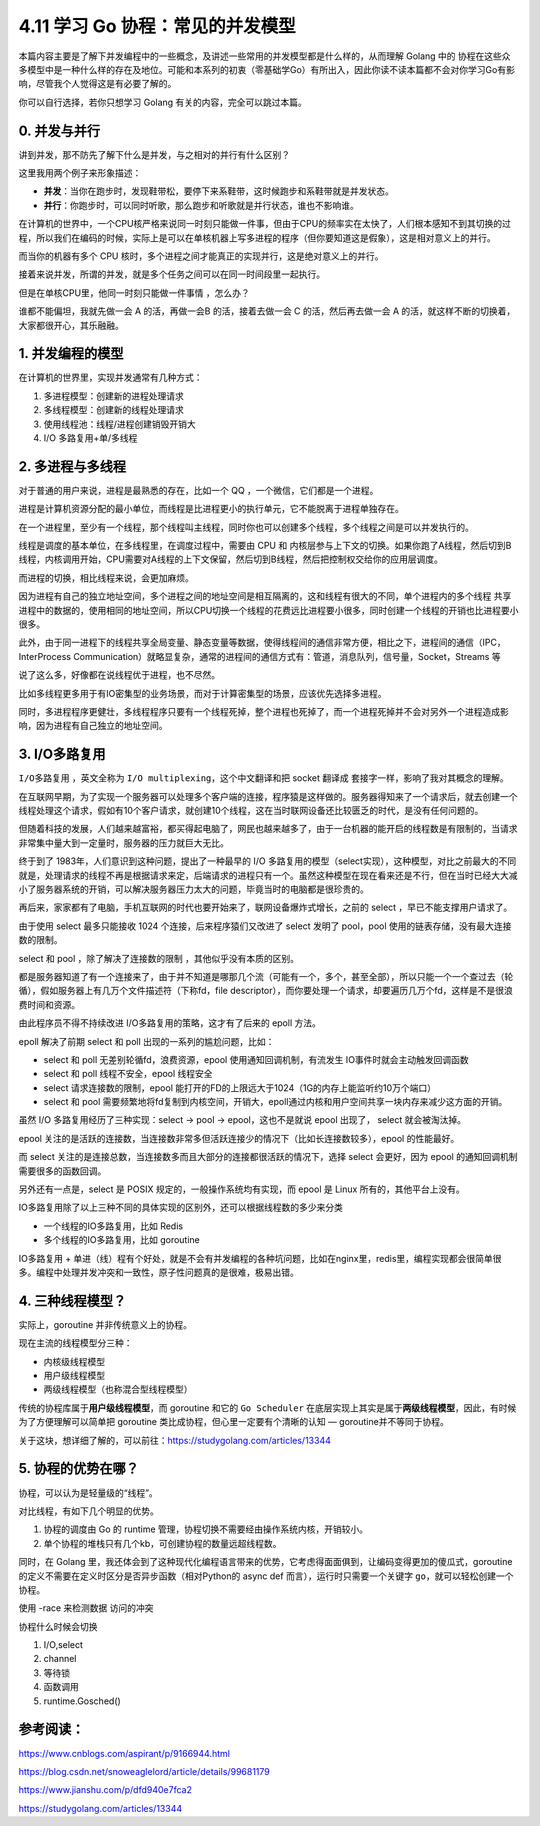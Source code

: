 4.11 学习 Go 协程：常见的并发模型
=================================

.. image:: http://image.iswbm.com/20200607145423.png

本篇内容主要是了解下并发编程中的一些概念，及讲述一些常用的并发模型都是什么样的，从而理解
Golang 中的
协程在这些众多模型中是一种什么样的存在及地位。可能和本系列的初衷（零基础学Go）有所出入，因此你读不读本篇都不会对你学习Go有影响，尽管我个人觉得这是有必要了解的。

你可以自行选择，若你只想学习 Golang 有关的内容，完全可以跳过本篇。

0. 并发与并行
-------------

讲到并发，那不防先了解下什么是并发，与之相对的并行有什么区别？

这里我用两个例子来形象描述：

-  **并发**\ ：当你在跑步时，发现鞋带松，要停下来系鞋带，这时候跑步和系鞋带就是并发状态。
-  **并行**\ ：你跑步时，可以同时听歌，那么跑步和听歌就是并行状态，谁也不影响谁。

在计算机的世界中，一个CPU核严格来说同一时刻只能做一件事，但由于CPU的频率实在太快了，人们根本感知不到其切换的过程，所以我们在编码的时候，实际上是可以在单核机器上写多进程的程序（但你要知道这是假象），这是相对意义上的并行。

而当你的机器有多个 CPU
核时，多个进程之间才能真正的实现并行，这是绝对意义上的并行。

接着来说并发，所谓的并发，就是多个任务之间可以在同一时间段里一起执行。

但是在单核CPU里，他同一时刻只能做一件事情 ，怎么办？

谁都不能偏坦，我就先做一会 A 的活，再做一会B 的活，接着去做一会 C
的活，然后再去做一会 A
的活，就这样不断的切换着，大家都很开心，其乐融融。

1. 并发编程的模型
-----------------

在计算机的世界里，实现并发通常有几种方式：

1. 多进程模型：创建新的进程处理请求
2. 多线程模型：创建新的线程处理请求
3. 使用线程池：线程/进程创建销毁开销大
4. I/O 多路复用+单/多线程

2. 多进程与多线程
-----------------

对于普通的用户来说，进程是最熟悉的存在，比如一个 QQ
，一个微信，它们都是一个进程。

进程是计算机资源分配的最小单位，而线程是比进程更小的执行单元，它不能脱离于进程单独存在。

在一个进程里，至少有一个线程，那个线程叫主线程，同时你也可以创建多个线程，多个线程之间是可以并发执行的。

线程是调度的基本单位，在多线程里，在调度过程中，需要由 CPU 和
内核层参与上下文的切换。如果你跑了A线程，然后切到B线程，内核调用开始，CPU需要对A线程的上下文保留，然后切到B线程，然后把控制权交给你的应用层调度。

而进程的切换，相比线程来说，会更加麻烦。

因为进程有自己的独立地址空间，多个进程之间的地址空间是相互隔离的，这和线程有很大的不同，单个进程内的多个线程
共享进程中的数据的，使用相同的地址空间，所以CPU切换一个线程的花费远比进程要小很多，同时创建一个线程的开销也比进程要小很多。

此外，由于同一进程下的线程共享全局变量、静态变量等数据，使得线程间的通信非常方便，相比之下，进程间的通信（IPC，InterProcess
Communication）就略显复杂，通常的进程间的通信方式有：管道，消息队列，信号量，Socket，Streams
等

说了这么多，好像都在说线程优于进程，也不尽然。

比如多线程更多用于有IO密集型的业务场景，而对于计算密集型的场景，应该优先选择多进程。

同时，多进程程序更健壮，多线程程序只要有一个线程死掉，整个进程也死掉了，而一个进程死掉并不会对另外一个进程造成影响，因为进程有自己独立的地址空间。

3. I/O多路复用
--------------

``I/O多路复用`` ，英文全称为 ``I/O multiplexing``\ ，这个中文翻译和把
socket 翻译成 套接字一样，影响了我对其概念的理解。

在互联网早期，为了实现一个服务器可以处理多个客户端的连接，程序猿是这样做的。服务器得知来了一个请求后，就去创建一个线程处理这个请求，假如有10个客户请求，就创建10个线程，这在当时联网设备还比较匮乏的时代，是没有任何问题的。

但随着科技的发展，人们越来越富裕，都买得起电脑了，网民也越来越多了，由于一台机器的能开启的线程数是有限制的，当请求非常集中量大到一定量时，服务器的压力就巨大无比。

终于到了 1983年，人们意识到这种问题，提出了一种最早的 I/O
多路复用的模型（select实现），这种模型，对比之前最大的不同就是，处理请求的线程不再是根据请求来定，后端请求的进程只有一个。虽然这种模型在现在看来还是不行，但在当时已经大大减小了服务器系统的开销，可以解决服务器压力太大的问题，毕竟当时的电脑都是很珍贵的。

再后来，家家都有了电脑，手机互联网的时代也要开始来了，联网设备爆炸式增长，之前的
select ，早已不能支撑用户请求了。

由于使用 select 最多只能接收 1024 个连接，后来程序猿们又改进了 select
发明了 pool，pool 使用的链表存储，没有最大连接数的限制。

select 和 pool ，除了解决了连接数的限制 ，其他似乎没有本质的区别。

都是服务器知道了有一个连接来了，由于并不知道是哪那几个流（可能有一个，多个，甚至全部），所以只能一个一个查过去（轮循），假如服务器上有几万个文件描述符（下称fd，file
descriptor），而你要处理一个请求，却要遍历几万个fd，这样是不是很浪费时间和资源。

由此程序员不得不持续改进 I/O多路复用的策略，这才有了后来的 epoll 方法。

epoll 解决了前期 select 和 poll 出现的一系列的尴尬问题，比如：

-  select 和 poll 无差别轮循fd，浪费资源，epool
   使用通知回调机制，有流发生 IO事件时就会主动触发回调函数
-  select 和 poll 线程不安全，epool 线程安全
-  select 请求连接数的限制，epool
   能打开的FD的上限远大于1024（1G的内存上能监听约10万个端口）
-  select 和 pool
   需要频繁地将fd复制到内核空间，开销大，epoll通过内核和用户空间共享一块内存来减少这方面的开销。

虽然 I/O 多路复用经历了三种实现：select -> pool -> epool，这也不是就说
epool 出现了， select 就会被淘汰掉。

epool
关注的是活跃的连接数，当连接数非常多但活跃连接少的情况下（比如长连接数较多），epool
的性能最好。

而 select
关注的是连接总数，当连接数多而且大部分的连接都很活跃的情况下，选择
select 会更好，因为 epool 的通知回调机制需要很多的函数回调。

另外还有一点是，select 是 POSIX 规定的，一般操作系统均有实现，而 epool
是 Linux 所有的，其他平台上没有。

IO多路复用除了以上三种不同的具体实现的区别外，还可以根据线程数的多少来分类

-  一个线程的IO多路复用，比如 Redis
-  多个线程的IO多路复用，比如 goroutine

IO多路复用 +
单进（线）程有个好处，就是不会有并发编程的各种坑问题，比如在nginx里，redis里，编程实现都会很简单很多。编程中处理并发冲突和一致性，原子性问题真的是很难，极易出错。

4. 三种线程模型？
-----------------

实际上，goroutine 并非传统意义上的协程。

现在主流的线程模型分三种：

-  内核级线程模型
-  用户级线程模型
-  两级线程模型（也称混合型线程模型）

传统的协程库属于\ **用户级线程模型**\ ，而 goroutine 和它的
``Go Scheduler``
在底层实现上其实是属于\ **两级线程模型**\ ，因此，有时候为了方便理解可以简单把
goroutine 类比成协程，但心里一定要有个清晰的认知 —
goroutine并不等同于协程。

关于这块，想详细了解的，可以前往：https://studygolang.com/articles/13344

5. 协程的优势在哪？
-------------------

协程，可以认为是轻量级的“线程”。

对比线程，有如下几个明显的优势。

1. 协程的调度由 Go 的 runtime
   管理，协程切换不需要经由操作系统内核，开销较小。
2. 单个协程的堆栈只有几个kb，可创建协程的数量远超线程数。

同时，在 Golang
里，我还体会到了这种现代化编程语言带来的优势，它考虑得面面俱到，让编码变得更加的傻瓜式，goroutine的定义不需要在定义时区分是否异步函数（相对Python的
async def 而言），运行时只需要一个关键字
``go``\ ，就可以轻松创建一个协程。

使用 -race 来检测数据 访问的冲突

协程什么时候会切换

1. I/O,select
2. channel
3. 等待锁
4. 函数调用
5. runtime.Gosched()

参考阅读：
----------

https://www.cnblogs.com/aspirant/p/9166944.html

https://blog.csdn.net/snoweaglelord/article/details/99681179

https://www.jianshu.com/p/dfd940e7fca2

https://studygolang.com/articles/13344
